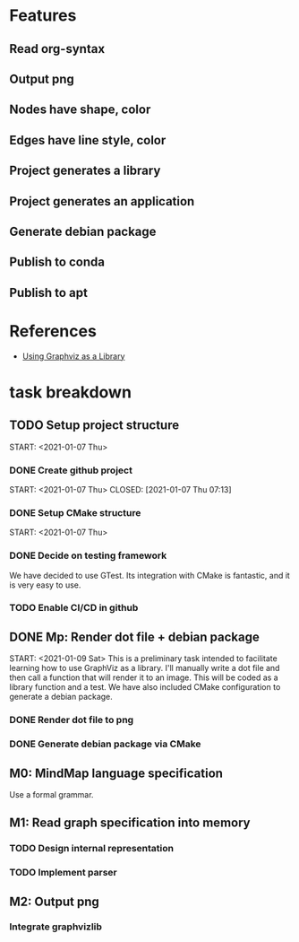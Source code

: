 * Features
** Read org-syntax
** Output png
** Nodes have shape, color
** Edges have line style, color
** Project generates a library
** Project generates an application
** Generate debian package
** Publish to conda
** Publish to apt
* References
- [[https://www.graphviz.org/pdf/libguide.pdf][Using Graphviz as a Library]]

* task breakdown
** TODO Setup project structure
   CLOSED: [2021-01-09 Sat 12:46]
   START: <2021-01-07 Thu>
*** DONE Create github project
    START: <2021-01-07 Thu>
    CLOSED: [2021-01-07 Thu 07:13]
*** DONE Setup CMake structure
    CLOSED: [2021-01-09 Sat 12:46]
    START: <2021-01-07 Thu>
*** DONE Decide on testing framework
    CLOSED: [2021-01-08 Fri 07:45]

We have decided to use GTest. Its integration with CMake is fantastic, and it is very easy to use.
*** TODO Enable CI/CD in github
** DONE Mp: Render dot file + debian package
   CLOSED: [2021-01-10 Sun 19:24]
   START: <2021-01-09 Sat>
This is a preliminary task intended to facilitate learning how to use GraphViz as a library. I'll manually write a dot file and then call a function that will render it to an image. This will be coded as a library function and a test. We have also included CMake configuration to generate a debian package.

*** DONE Render dot file to png
    CLOSED: [2021-01-10 Sun 19:28]
*** DONE Generate debian package via CMake
    CLOSED: [2021-01-10 Sun 19:29]
** M0: MindMap language specification
Use a formal grammar.
** M1: Read graph specification into memory
*** TODO Design internal representation
*** TODO Implement parser
** M2: Output png
*** Integrate graphvizlib
